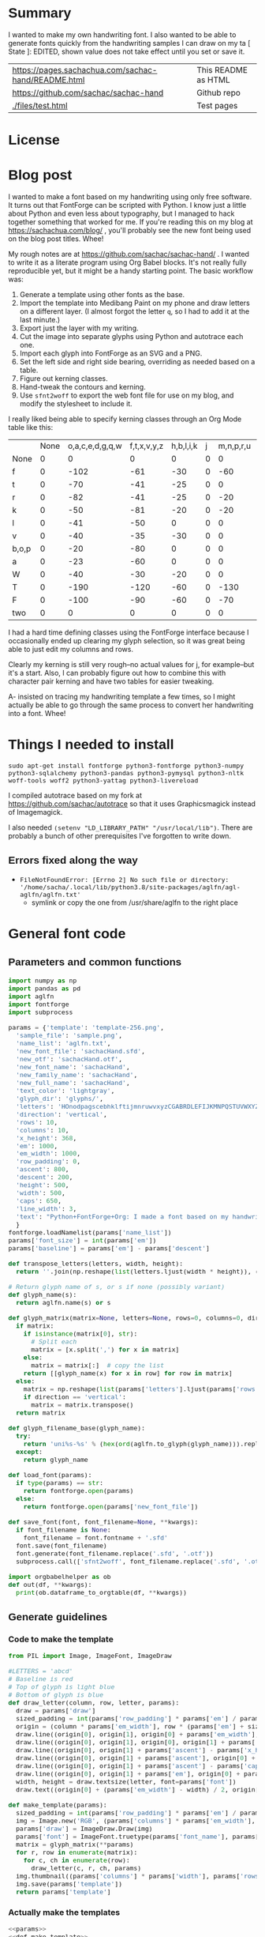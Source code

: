#+OPTIONS: toc:2
#+PROPERTY: header-args python  :noweb eval :dir "./files" :exports both :results output :colnames no

* Summary

I wanted to make my own handwriting font. I also wanted to be able to
generate fonts quickly from the handwriting samples I can draw on my
ta   [ State ]: EDITED, shown value does not take effect until you set or save it.


| [[https://pages.sachachua.com/sachac-hand/README.html]] | This README as HTML |
| https://github.com/sachac/sachac-hand               | Github repo         |
| [[./files/test.html]]                                   | Test pages          |

* License

* Blog post
  :PROPERTIES:
  :ID:       o2b:cbd413ee-7c20-47da-9cda-666a2909b0d0
  :POST_DATE: [2020-06-05 Fri 00:20]
  :POSTID:   29568
  :BLOG:     sacha
  :END:

I wanted to make a font based on my handwriting using only free
software. It turns out that FontForge can be scripted with Python. I
know just a little about Python and even less about typography, but I
managed to hack together something that worked for me. If you're
reading this on my blog at https://sachachua.com/blog/ , you'll
probably see the new font being used on the blog post titles. Whee!

My rough notes are at
https://github.com/sachac/sachac-hand/ . I wanted
to write it as a literate program using Org Babel blocks. It's not
really fully reproducible yet, but it might be a handy starting point.
The basic workflow was:

1. Generate a template using other fonts as the base.
2. Import the template into Medibang Paint on my phone and draw
   letters on a different layer. (I almost forgot the letter =q=, so I
   had to add it at the last minute.)
3. Export just the layer with my writing.
4. Cut the image into separate glyphs using Python and autotrace each one.
5. Import each glyph into FontForge as an SVG and a PNG.
6. Set the left side and right side bearing, overriding as needed based on a table.
7. Figure out kerning classes. 
8. Hand-tweak the contours and kerning.
9. Use =sfnt2woff= to export the web font file for use on my blog, and modify the stylesheet to include it.

I really liked being able to specify kerning classes through an Org
Mode table like this:

  |       | None | o,a,c,e,d,g,q,w | f,t,x,v,y,z | h,b,l,i,k | j | m,n,p,r,u |    s |    T | zero |
  | None  |    0 |               0 |           0 |         0 | 0 |         0 |    0 |    0 |    0 |
  | f     |    0 |            -102 |         -61 |       -30 | 0 |       -60 |    0 | -120 |  -70 |
  | t     |    0 |             -70 |         -41 |       -25 | 0 |         0 |    0 | -120 |  -10 |
  | r     |    0 |             -82 |         -41 |       -25 | 0 |       -20 |    0 | -120 |   29 |
  | k     |    0 |             -50 |         -81 |       -20 | 0 |       -20 |  -48 | -120 |  -79 |
  | l     |    0 |             -41 |         -50 |         0 | 0 |         0 |    0 | -120 |  -52 |
  | v     |    0 |             -40 |         -35 |       -30 | 0 |         0 |    0 | -120 |   30 |
  | b,o,p |    0 |             -20 |         -80 |         0 | 0 |         0 |    0 | -120 |   43 |
  | a     |    0 |             -23 |         -60 |         0 | 0 |         0 |    0 | -120 |    7 |
  | W     |    0 |             -40 |         -30 |       -20 | 0 |         0 |    0 | -120 |   17 |
  | T     |    0 |            -190 |        -120 |       -60 | 0 |      -130 |    0 |    0 | -188 |
  | F     |    0 |            -100 |         -90 |       -60 | 0 |       -70 | -100 |  -40 | -166 |
  | two   |    0 |               0 |           0 |         0 | 0 |         0 |    0 |    0 |  -53 |

I had a hard time defining classes using the FontForge interface
because I occasionally ended up clearing my glyph selection, so it was
great being able to just edit my columns and rows. 

Clearly my kerning is still very rough--no actual values for j, for
example--but it's a start. Also, I can probably figure out how to
combine this with character pair kerning and have two tables for
easier tweaking.

A- insisted on tracing my handwriting template a few times, so I might
actually be able to go through the same process to convert her
handwriting into a font. Whee!

* Things I needed to install 

=sudo apt-get install fontforge python3-fontforge python3-numpy python3-sqlalchemy python3-pandas python3-pymysql python3-nltk woff-tools woff2 python3-yattag python3-livereload=

I compiled autotrace based on my fork at https://github.com/sachac/autotrace so that it uses Graphicsmagick instead of Imagemagick.

I also needed =(setenv "LD_LIBRARY_PATH" "/usr/local/lib")=. There are probably a bunch of other prerequisites I've forgotten to write down.

** Errors fixed along the way

- =FileNotFoundError: [Errno 2] No such file or directory: '/home/sacha/.local/lib/python3.8/site-packages/aglfn/agl-aglfn/aglfn.txt'=
  - symlink or copy the one from /usr/share/aglfn to the right place

* General font code
** Parameters and common functions

 #+NAME: params
 #+begin_src python :results none :eval no :tangle "files/params.py"
 import numpy as np
 import pandas as pd
 import aglfn
 import fontforge
 import subprocess

 params = {'template': 'template-256.png',
   'sample_file': 'sample.png',
   'name_list': 'aglfn.txt',
   'new_font_file': 'sachacHand.sfd',
   'new_otf': 'sachacHand.otf',
   'new_font_name': 'sachacHand',
   'new_family_name': 'sachacHand',
   'new_full_name': 'sachacHand',
   'text_color': 'lightgray',
   'glyph_dir': 'glyphs/',
   'letters': 'HOnodpagscebhklftijmnruwvxyzCGABRDLEFIJKMNPQSTUVWXYZ0123456789?:;-–—=!\'’"“”@/\\~_#$%&()*+,.<>[]^`{|}q',
   'direction': 'vertical',
   'rows': 10, 
   'columns': 10, 
   'x_height': 368,
   'em': 1000, 
   'em_width': 1000, 
   'row_padding': 0,
   'ascent': 800, 
   'descent': 200, 
   'height': 500, 
   'width': 500, 
   'caps': 650,
   'line_width': 3,
   'text': "Python+FontForge+Org: I made a font based on my handwriting!"
   }
 fontforge.loadNamelist(params['name_list'])
 params['font_size'] = int(params['em'])
 params['baseline'] = params['em'] - params['descent']

 def transpose_letters(letters, width, height):
   return ''.join(np.reshape(list(letters.ljust(width * height)), (height, width)).transpose().reshape(-1))

 # Return glyph name of s, or s if none (possibly variant)
 def glyph_name(s):
   return aglfn.name(s) or s

 def glyph_matrix(matrix=None, letters=None, rows=0, columns=0, direction='horizontal', **kwargs):
   if matrix:
     if isinstance(matrix[0], str):
       # Split each
       matrix = [x.split(',') for x in matrix]
     else:
       matrix = matrix[:]  # copy the list
     return [[glyph_name(x) for x in row] for row in matrix]
   else:
     matrix = np.reshape(list(params['letters'].ljust(params['rows'] * params['columns']))[0:params['rows'] * params['columns']], (params['rows'], params['columns']))
     if direction == 'vertical':
       matrix = matrix.transpose()
   return matrix

 def glyph_filename_base(glyph_name):
   try:
     return 'uni%s-%s' % (hex(ord(aglfn.to_glyph(glyph_name))).replace('0x', '').zfill(4), glyph_name)
   except:
     return glyph_name

 def load_font(params):
   if type(params) == str:
     return fontforge.open(params)
   else:
     return fontforge.open(params['new_font_file'])

 def save_font(font, font_filename=None, **kwargs):
   if font_filename is None:
     font_filename = font.fontname + '.sfd'
   font.save(font_filename)
   font.generate(font_filename.replace('.sfd', '.otf'))
   subprocess.call(['sfnt2woff', font_filename.replace('.sfd', '.otf')])

 import orgbabelhelper as ob
 def out(df, **kwargs):
   print(ob.dataframe_to_orgtable(df, **kwargs))

 #+end_src

** Generate guidelines
*** Code to make the template

 #+NAME: def_make_template
 #+begin_src python :results none :eval no
 from PIL import Image, ImageFont, ImageDraw

 #LETTERS = 'abcd'
 # Baseline is red
 # Top of glyph is light blue
 # Bottom of glyph is blue
 def draw_letter(column, row, letter, params):
   draw = params['draw']
   sized_padding = int(params['row_padding'] * params['em'] / params['height'])
   origin = (column * params['em_width'], row * (params['em'] + sized_padding))
   draw.line((origin[0], origin[1], origin[0] + params['em_width'], origin[1]), fill='lightblue', width=params['line_width'])
   draw.line((origin[0], origin[1], origin[0], origin[1] + params['em']), fill='lightgray', width=params['line_width'])
   draw.line((origin[0], origin[1] + params['ascent'] - params['x_height'], origin[0] + params['em_width'], origin[1] + params['ascent'] - params['x_height']), fill='lightgray', width=params['line_width'])
   draw.line((origin[0], origin[1] + params['ascent'], origin[0] + params['em_width'], origin[1] + params['ascent']), fill='red', width=params['line_width'])
   draw.line((origin[0], origin[1] + params['ascent'] - params['caps'], origin[0] + params['em_width'], origin[1] + params['ascent'] - params['caps']), fill='lightgreen', width=params['line_width'])
   draw.line((origin[0], origin[1] + params['em'], origin[0] + params['em_width'], origin[1] + params['em']), fill='blue', width=params['line_width'])
   width, height = draw.textsize(letter, font=params['font'])
   draw.text((origin[0] + (params['em_width'] - width) / 2, origin[1]), letter, font=params['font'], fill=params['text_color'])

 def make_template(params):
   sized_padding = int(params['row_padding'] * params['em'] / params['height'])
   img = Image.new('RGB', (params['columns'] * params['em_width'], params['rows'] * (params['em'] + sized_padding)), 'white')
   params['draw'] = ImageDraw.Draw(img)
   params['font'] = ImageFont.truetype(params['font_name'], params['font_size'])
   matrix = glyph_matrix(**params)
   for r, row in enumerate(matrix):
     for c, ch in enumerate(row):
       draw_letter(c, r, ch, params)
   img.thumbnail((params['columns'] * params['width'], params['rows'] * (params['height'] + params['row_padding'])))
   img.save(params['template'])
   return params['template']
 #+end_src

*** Actually make the templates

 #+begin_src python :results file :eval no
   <<params>>
   <<def_make_template>>
   #make_template({**params, 'font_name': '/home/sacha/.fonts/Romochka.otf', 'template': 'template-romochka.png', 'row_padding': 15}) 
   #make_template({**params, 'font_name': '/home/sacha/.fonts/Breip.ttf', 'template': 'template-breip.png', 'row_padding': 15}) 
   make_template({**params, 'font_name': '/home/sacha/.fonts/KGPrimaryDots.ttf', 
     'letters': 'abcdefghijklmnopqrstuvwxyzABCDEFGHIJKLMNOPQRSTUVWXYZ01234567890?:;-–—=!\'’"“”@/\\~_#$%&()*+,.<>[]^`{|}', 'direction': 'horizontal', 'text_color': 'black',
     'template': 'template-kg.png', 'ascent': 800, 'descent': 200, 'caps': 600, 'x_height': 340, 'row_padding': 50}) 
   make_template({**params, 'font_name': 'sachacHand.otf', 'template': 'template-sachacHand.png', 'row_padding': 50})
   return make_template({**params, 'font_name': 'sachacHand.otf', 
   'template': 'template-sample.png', 'direction': 'horizontal', 'rows': 4, 'columns': 4, 'height': 100, 'width': 100, 'row_padding': 100 }) 
 #+end_src

 #+RESULTS:
 [[file:files/template-sample.png]]

** Cut into glyphs

 #+NAME: def_cut_glyphs
 #+begin_src python :eval no
   import os
   import libxml2
   from PIL import Image, ImageOps
   import subprocess
   def cut_glyphs(sample_file="", letters="", direction="", columns=0, rows=0, height=0, width=0, row_padding=0, glyph_dir='glyphs', matrix=None, **kwargs):
     im = Image.open(sample_file).convert('1')
     if not os.path.exists(glyph_dir):
       os.makedirs(glyph_dir)
     matrix = glyph_matrix(matrix=matrix, letters=letters, direction=direction, columns=columns, rows=rows)
     for r, row in enumerate(matrix):
       top = r * (height + row_padding)
       bottom = top + height
       for c, ch in enumerate(row):
         left = c * width
         right = left + width
         small = im.crop((left, top, right, bottom))
         filename = os.path.join(glyph_dir, glyph_filename_base(ch) + '.pbm')
         small.save(filename)
         svg = filename.replace('.pbm', '.svg')
         png = filename.replace('.pbm', '.png')
         small.save(png)
         subprocess.call(['autotrace', '-output-file', svg, filename])
         doc = libxml2.parseFile(svg)
         root = doc.children
         child = root.children
         child.next.unlinkNode()
         doc.saveFile(svg)
 #+end_src

** Import SVG outlines into font

 #+NAME: def_import_glyphs
 #+BEGIN_SRC python :results output :eval no
   import fontforge
   import os
   import aglfn

   def set_up_font_info(font, new_family_name="", new_font_name="", new_full_name="", em=1000, descent=200, ascent=800, **kwargs):
     font.encoding = 'UnicodeFull'
     font.fontname = new_font_name
     font.familyname = new_family_name
     font.fullname = new_full_name
     font.em = em
     font.descent = descent
     font.ascent = ascent
     return font

   def import_glyphs(font, letters=None, columns=None, rows=None, direction=None, matrix=None, height=0, **kwargs):
     old_em = font.em
     font.em = height
     matrix = glyph_matrix(matrix=matrix, letters=letters, columns=columns, rows=rows, direction=direction)
     for row in matrix:
       for name in row:
         if name is None or name == 'space': continue
         try:
           try:
             glyph = font.createMappedChar(name)
           except:
             glyph = font.createChar(-1, name)
           base = glyph_filename_base(name)
           svg_filename = os.path.join(params['glyph_dir'], base + '.svg')
           png_filename = os.path.join(params['glyph_dir'], base + '.png')
           glyph.importOutlines(png_filename)
           glyph.importOutlines(svg_filename)
         except:
           print("Error with ", name)
           pass
     font.em = old_em
     return font
 #+END_SRC

** Adjust bearings

 #+NAME: def_set_bearings
 #+begin_src python :eval no
 def set_bearings(font, bearings, **kwargs):
   (default_left, default_right) = next(o for o in bearings[1:] if o[0] == 'Default')[1:]
   for g in font:
     font[g].left_side_bearing = default_left
     font[g].right_side_bearing = default_right
   space = font.createMappedChar('space')
   space.width = int(font.em / 5)
   for row in bearings[1:]:
     if row[0] == 'Default': continue
     try:
       g = font.createMappedChar(row[0])
     except:
       g = font.createChar(-1, row[0])
     if row[1] != "":
       g.left_side_bearing = row[1]
     if row[2] != "":
       g.right_side_bearing = row[2]
   return font
 #+end_src

** Kern the font

*** Kern by classes

 NOTE: This removes the old kerning table.

 #+NAME: def_kern_classes
 #+begin_src python :eval no
 def kern_classes(font, kerning_matrix):
   try:
     font.removeLookup('kern')
     print("Old table removed.")
   except:
     print("Starting from scratch")    
   font.addLookup("kern", "gpos_pair", 0, [["kern",[["latn",["dflt"]]]]])
   offsets = np.asarray(kerning_matrix)
   classes_right = [None if (x == "" or x == "None") else x.split(",") for x in offsets[0,1:]]
   classes_left = [None if (x == "" or x == "None") else x.split(',') for x in offsets[1:,0]]
   offset_list = [0 if x == "" else int(x) for x in offsets[1:,1:].reshape(-1)]
   print(classes_left)
   print(classes_right)
   print(offset_list)
   font.addKerningClass("kern", "kern-1", classes_left, classes_right, offset_list)
   return font
 #+end_src

*** Kern by character

 While trying to figure out kerning, I came across this issue that
 described how you sometimes need a [[https://www.dafont.com/forum/read/405813/the-kerning-is-set-in-a-way-that-doesn-t-work-at-dafont-we-use-the-gd-library-of-php][character-pair kern table instead
 of just class-based kerning]]. Since I had figured out character-based
 kerning before I figured out class-based kerning, it was easy to
 restore my Python code that takes the same kerning matrix and
 generates character pairs. Here's what that code looks like.

 #+NAME: def_kern_by_char
 #+begin_src python :eval no
 def kern_by_char(font, kerning_matrix):
   # Add kerning by character as backup
   font.addLookupSubtable("kern", "kern-2")
   offsets = np.asarray(kerning_matrix)
   classes_right = [None if (x == "" or x == "None") else x.split(",") for x in offsets[0,1:]]
   classes_left = [None if (x == "" or x == "None") else x.split(',') for x in offsets[1:,0]]
   for r, row in enumerate(classes_left):
     if row is None: continue
     for first_letter in row:
       g = font.createMappedChar(first_letter)
       for c, column in enumerate(classes_right):
         if column is None: continue
         for second_letter in column:
           if kerning_matrix[r + 1][c + 1]:
             g.addPosSub("kern-2", second_letter, 0, 0, kerning_matrix[r + 1][c + 1], 0, 0, 0, 0, 0)
   return font
 #+end_src

** Hand-tweak the glyphs

 #+NAME: def_copy_glyphs
 #+begin_src python :eval no
 def copy_glyphs(font, edited):
   edited.selection.all()
   edited.copy()
   font.selection.all()
   font.paste()
   return font
 #+end_src


* Generate fonts

I wanted to be able to easily compare different versions of my font:
my original glyphs versus my tweaked glyphs, simple spacing versus
kerned. This was a hassle with FontForge, since I had to open
different font files in different Metrics windows. If I execute a
little bit of source code in my Org Mode, though, I can use my test
web page to view all the different versions. By arranging my Emacs
windows a certain way and adding =:eval no= to the Org Babel blocks
I'm not currently using, I can easily change the relevant table
entries and evaluate the whole buffer to regenerate the font versions,
including exports to OTF and WOFF. 

This code helps me update my hand-edited fonts.
#+NAME: def_kern_existing_font
#+begin_src python :eval no
def kern_existing_font(filename=None, font=None, bearings=None, kerning_matrix=None, **kwargs):
  if font is None:
    font = load_font(filename)
  font = set_bearings(font, bearings)
  font = kern_classes(font, kerning_matrix)
  font = kern_by_char(font, kerning_matrix)
  save_font(font)
  with open("test-%s.html" % font.fontname, 'w') as f:
    f.write(test_font_html(font.fontname + '.woff'))
  return font
#+end_src

#+NAME: def_all
#+begin_src python :eval no
   <<params>>
   <<def_cut_glyphs>>
   <<def_import_glyphs>>
   <<def_set_bearings>>
   <<def_kern_classes>>
   <<def_kern_by_char>>
   <<def_kern_existing_font>>
   <<def_test_font_html>>
#+end_src

** Generate sachacHand Light
   
#+NAME: light_bearings
|         | Left | Right |
|---------+------+-------|
| Default |   60 |    60 |
| A       |   60 |   -50 |
| B       |   60 |     0 |
| C       |   60 |   -30 |
| c       |      |    40 |
| b       |      |    40 |
| D       |      |    10 |
| d       |   30 |    30 |
| e       |   30 |    40 |
| E       |   70 |    10 |
| F       |   70 |     0 |
| f       |    0 |   -20 |
| G       |   60 |    30 |
| g       |   20 |    60 |
| H       |   80 |    80 |
| h       |   40 |    40 |
| I       |   80 |    50 |
| i       |      |    30 |
| J       |   40 |    30 |
| j       |  -70 |    40 |
| k       |   40 |    20 |
| K       |   80 |     0 |
| H       |      |    10 |
| L       |   80 |    10 |
| l       |      |     0 |
| M       |   60 |    30 |
| m       |   40 |       |
| N       |   70 |    10 |
| O       |   70 |    10 |
| o       |   40 |    40 |
| P       |   70 |     0 |
| p       |      |    40 |
| Q       |   70 |    10 |
| q       |   20 |    30 |
| R       |   70 |   -10 |
| r       |      |    40 |
| S       |   60 |    60 |
| s       |   20 |    40 |
| T       |      |   -10 |
| t       |  -10 |    20 |
| U       |   70 |    20 |
| u       |   40 |    40 |
| V       |      |   -10 |
| v       |   20 |    20 |
| W       |   70 |    20 |
| w       |   40 |    40 |
| X       |      |   -10 |
| x       |   10 |    20 |
| y       |   20 |    30 |
| Y       |   40 |     0 |
| Z       |      |   -10 |
| z       |   10 |    20 |

Rows are first characters, columns are second characters.
 
#+NAME: light_kerning_matrix
 |               | None | o,a,c,e,d,g,q,w |  f,t | x,v,z | h,b,l,i |   j | m,n,p,r,u |  k |    y |   s |    T |  F | zero |
 | None          |    0 |               0 |    0 |     0 |       0 |   0 |         0 |    |      |   0 |    0 |    |    0 |
 | f             |    0 |             -30 |  -61 |   -20 |         |   0 |           |    |      |   0 | -150 |    |  -70 |
 | t             |    0 |             -50 |  -41 |   -20 |         |   0 |         0 |    |      |   0 | -150 |    |  -10 |
 | i             |      |                 |  -40 |       |         |     |           |    |      |     | -150 |    |      |
 | r             |    0 |             -32 |  -40 |       |         |   0 |           |    |      |   0 | -170 |    |   29 |
 | k             |    0 |             -10 |  -50 |       |         |   0 |           |    |      | -48 | -150 |    |  -79 |
 | l             |    0 |             -10 |  -20 |       |       0 |   0 |         0 |    |      |   0 | -110 |    |  -20 |
 | v             |    0 |             -40 |  -35 |   -15 |         |   0 |         0 |    |      |   0 | -170 |    |   30 |
 | b,o,p         |    0 |                 |  -40 |       |       0 |   0 |         0 |    |      |   0 | -170 |    |   43 |
 | n,m           |      |                 |  -30 |       |         |     |           |    |      |     | -170 |    |      |
 | a             |    0 |             -23 |  -30 |       |       0 |   0 |         0 |    |      |   0 | -170 |    |    7 |
 | W             |    0 |             -40 |  -30 |   -10 |         |   0 |         0 |    |      |   0 |      |    |      |
 | T             |    0 |            -150 | -120 |  -120 |     -30 | -40 |      -130 |    | -100 | -80 |    0 |    |      |
 | F             |    0 |             -90 |  -90 |   -70 |     -30 |   0 |       -70 |    |  -50 | -80 |  -40 |    |      |
 | P             |    0 |            -100 |  -70 |   -50 |         |   0 |       -70 |    |  -30 | -80 |  -20 |    |      |
 | g             |      |                 |      |       |         |  40 |           |    |      |     | -120 |    |      |
 | q,d,h,y,j     |      |                 |      |       |      30 |  30 |        30 | 30 |   30 |     | -100 |    |      |
 | c,e,s,u,w,x,z |      |                 |      |       |         |     |           |    |      |     | -120 |    |      |
 | V             |      |             -70 |   30 |    30 |         | -80 |       -20 |    |  -40 | -40 |  -10 |    |      |
 | A             |      |              30 |   60 |    30 |      30 |     |        20 | 40 |   20 | -80 | -120 | 20 |   20 |
 | Y             |      |              20 |   60 |    30 |      30 |     |        20 | 20 |   40 |  20 |  -10 |    |      |
 | M,N,H,I       |      |              20 |   10 |    40 |      30 |     |        10 | 20 |   20 |     |      |    |      |
 | O,Q,D,U       |      |                 |   50 |    40 |      30 | -20 |        30 | 20 |   30 |     |  -70 |    |      |
 | J             |      |                 |   40 |    20 |      20 | -20 |        10 | 10 |   30 |     |  -30 |    |      |
 | C             |      |              10 |   40 |    10 |      30 |     |        30 | 30 |   20 |     |  -30 |    |      |
 | E             |      |             -10 |   50 |       |      10 | -20 |        10 |    |   20 |     |      |    |      |
 | L             |      |             -10 |  -10 |       |         | -30 |           |    |   20 |     |  -90 |    |      |
 | P             |      |             -50 |   30 |    20 |      20 |     |           | 20 |   20 |     |  -30 |    |      |
 | K,R           |      |              20 |   20 |    20 |      10 |     |        20 | 20 |   20 |     |  -60 |    |      |
 | G             |      |              20 |   40 |    30 |      30 |     |        20 | 20 |   20 |     | -100 | 10 |      |
 | B,S,X,Z       |      |              20 |   40 |    30 |      30 |     |        20 | 20 |   20 |  20 |  -20 | 10 |      |

#+begin_src python :var bearings=light_bearings :var kerning_matrix=light_kerning_matrix :eval yes 
<<def_all>>
font = fontforge.open('sachacHandLightEdited.sfd')
font.fontname = 'sachacHand-Light'
font.familyname = 'sachacHand'
font.fullname = 'sachacHand Light'
font.os2_weight = 200
font.os2_family_class = 10 * 256 + 8
font.os2_vendor = 'SC83'
with open('../LICENSE', 'r') as file:
    font.copyright = file.read()
kern_existing_font(font=font, bearings=bearings, kerning_matrix=kerning_matrix)
#+end_src

#+RESULTS:
: Old table removed.
: [None, ['f'], ['t'], ['i'], ['r'], ['k'], ['l'], ['v'], ['b', 'o', 'p'], ['n', 'm'], ['a'], ['W'], ['T'], ['F'], ['P'], ['g'], ['q', 'd', 'h', 'y', 'j'], ['c', 'e', 's', 'u', 'w', 'x', 'z'], ['V'], ['A'], ['Y'], ['M', 'N', 'H', 'I'], ['O', 'Q', 'D', 'U'], ['J'], ['C'], ['E'], ['L'], ['P'], ['K', 'R'], ['G'], ['B', 'S', 'X', 'Z']]
: [None, ['o', 'a', 'c', 'e', 'd', 'g', 'q', 'w'], ['f', 't'], ['x', 'v', 'z'], ['h', 'b', 'l', 'i'], ['j'], ['m', 'n', 'p', 'r', 'u'], ['k'], ['y'], ['s'], ['T'], ['F'], ['zero']]
: [0, 0, 0, 0, 0, 0, 0, 0, 0, 0, 0, 0, 0, 0, -30, -61, -20, 0, 0, 0, 0, 0, 0, -150, 0, -70, 0, -50, -41, -20, 0, 0, 0, 0, 0, 0, -150, 0, -10, 0, 0, -40, 0, 0, 0, 0, 0, 0, 0, -150, 0, 0, 0, -32, -40, 0, 0, 0, 0, 0, 0, 0, -170, 0, 29, 0, -10, -50, 0, 0, 0, 0, 0, 0, -48, -150, 0, -79, 0, -10, -20, 0, 0, 0, 0, 0, 0, 0, -110, 0, -20, 0, -40, -35, -15, 0, 0, 0, 0, 0, 0, -170, 0, 30, 0, 0, -40, 0, 0, 0, 0, 0, 0, 0, -170, 0, 43, 0, 0, -30, 0, 0, 0, 0, 0, 0, 0, -170, 0, 0, 0, -23, -30, 0, 0, 0, 0, 0, 0, 0, -170, 0, 7, 0, -40, -30, -10, 0, 0, 0, 0, 0, 0, 0, 0, 0, 0, -150, -120, -120, -30, -40, -130, 0, -100, -80, 0, 0, 0, 0, -90, -90, -70, -30, 0, -70, 0, -50, -80, -40, 0, 0, 0, -100, -70, -50, 0, 0, -70, 0, -30, -80, -20, 0, 0, 0, 0, 0, 0, 0, 40, 0, 0, 0, 0, -120, 0, 0, 0, 0, 0, 0, 30, 30, 30, 30, 30, 0, -100, 0, 0, 0, 0, 0, 0, 0, 0, 0, 0, 0, 0, -120, 0, 0, 0, -70, 30, 30, 0, -80, -20, 0, -40, -40, -10, 0, 0, 0, 30, 60, 30, 30, 0, 20, 40, 20, -80, -120, 20, 20, 0, 20, 60, 30, 30, 0, 20, 20, 40, 20, -10, 0, 0, 0, 20, 10, 40, 30, 0, 10, 20, 20, 0, 0, 0, 0, 0, 0, 50, 40, 30, -20, 30, 20, 30, 0, -70, 0, 0, 0, 0, 40, 20, 20, -20, 10, 10, 30, 0, -30, 0, 0, 0, 10, 40, 10, 30, 0, 30, 30, 20, 0, -30, 0, 0, 0, -10, 50, 0, 10, -20, 10, 0, 20, 0, 0, 0, 0, 0, -10, -10, 0, 0, -30, 0, 0, 20, 0, -90, 0, 0, 0, -50, 30, 20, 20, 0, 0, 20, 20, 0, -30, 0, 0, 0, 20, 20, 20, 10, 0, 20, 20, 20, 0, -60, 0, 0, 0, 20, 40, 30, 30, 0, 20, 20, 20, 0, -100, 10, 0, 0, 20, 40, 30, 30, 0, 20, 20, 20, 20, -20, 10, 0]


** Generate sachacHand Regular

#+NAME: regular_bearings
|         | Left | Right |
|---------+------+-------|
| Default |   30 |    30 |
| A       |   40 |  -90  |
| B       |    20 |     0 |
| C       |   40 |   -30 |
| b       |      |    40 |
| D       |    60 |    10 |
| d       |      |   -10 |
| e       |      |    20 |
| E       |   60 |    20 |
| F       |   70 |     20 |
| f       |  -50 |   -10 |
| G       |   40 |    30 |
| g       |   20 |    40 |
| H       |   50 |    70 |
| I       |   70 |    50 |
| i       |      |    30 |
| J       |  -10 |    30 |
| j       |  -40 |    50 |
| k       |   40 |    20 |
| K       |   50 |     0 |
| H       |      |    10 |
| L       |   60 |    10 |
| l       |   40 |     40 |
| M       |   70 |    50 |
| m       |   40 |       |
| N       |   70 |    30 |
| O       |   40 |    10 |
| P       |   60 |     0 |
| p       |      |    20 |
| Q       |   40 |    10 |
| q       |   20 |    30 |
| R       |   50 |   -10 |
| S       |  20  |   30  |
| s       |   20 |    40 |
| T       |      |   -10 |
| t       |  -40 |     0 |
| U       |   60 |    20 |
| u       |   20 |       |
| V       |      |   -10 |
| v       |   20 |    20 |
| W       |   50 |    20 |
| X       |      |   -10 |
| x       |   10 |    20 |
| y       |   20 |    30 |
| Y       |   40 |     20 |
| Z       |      |   -10 |
| z       |   10 |    20 |

#+NAME: regular_kerning_matrix
|               | None | o,a,c,e,d,g,q,w | f,t | x,v,z | h,b,l,i |    j | m,n,p,r,u |   k |   y |   s |    T |    J |  F |   V | A,B,C,D,E,G,H,I,K,L,M,N,O,P,Q,R,S,W   | U |   X |   Y |   Z | zero |
|---------------+------+-----------------+-----+-------+---------+------+-----------+-----+-----+-----+------+------+----+-----+---------------------------------------+---+-----+-----+-----+------|
| None          |      |                 |     |       |         |      |           |  20 |     |     |      |  110 |    |     |                                       |   |     |     |     |      |
| f             |      |             -60 |   0 |       |      20 |  -90 |       -10 |  20 |     | -40 | -190 |  -80 | 20 |     |                                       |   |     |     |     |      |
| t             |      |             -20 |  10 |       |         |  -70 |        20 |  20 |     |     | -100 |   10 |    |     |                                       |   |     |     |     |      |
| i             |      |             -30 |  10 |       |         |  -90 |           |     |     |     | -160 |  -20 |    |     |                                       | -20 |     |     |     |      |
| r             |      |             -70 |     |       |     -10 |  -90 |           |     |     | -40 | -190 | -100 |    | -10 |                                       | -50 | -50 | -10 | -50 |      |
| k             |      |             -20 | -10 |       |     -10 |  -90 |       -10 |     |     |     | -100 |   10 |    |     |                                       | -30 |     | -30 |     |  -10 |
| l             |      |                 |  10 |       |         |      |           |  20 |     |     | -100 |   10 |    | -20 |                                       | -30 |     | -30 |     |      |
| v             |      |             -30 |  10 |       |         |  -50 |           |     |     |     | -100 |   10 |    |     |                                       | -30 | -30 | -20 |     |      |
| b,o,p         |      |             -20 |  10 |       |         |  -90 |           |     |     |     | -100 |   10 |    | -10 |                                       | -30 | -30 | -30 | -10 |      |
| n,m           |      |                 |  10 |       |         |  -90 |           |     |     |     | -100 |   10 |    | -10 |                                       |  -20 |     | -30 | -10 |      |
| a             |      |                 |     |   -20 |         |  -90 |           |     |     | -10 | -140 |  -30 |    | -60 |                                       | -40 | -20 | -40 |     |      |
| W             |      |                 |  20 |       |         |      |           |     |     |     | -100 |   10 |    |     |                                       |  -20 |     |     |     |      |
| T             |      |            -100 | -70 |   -90 |     -30 | -120 |       -70 | -30 | -30 | -80 | -100 |  -50 |    |     |                                       |   |     |     |     |      |
| F             |      |             -50 |     |       |         |  -70 |           |     |     |     | -100 |  -50 |    |     |                                       |   |     |     |     |      |
| g             |      |                 |  10 |       |         |  -50 |           |     |     |     | -140 |   10 |    |     |                                       | -20 |     |     |     |      |
| d             |      |                 |  20 |    10 |      10 |  -50 |        10 |  10 |  10 |     | -100 |   10 |    |     |                                       |   |     |     |     |   10 |
| h,q,y,j       |      |                 |  20 |    10 |      10 |  -50 |        10 |  10 |  10 |     | -130 |   10 |    |     |                                       | -20 |     |     |     |   10 |
| c,e,s,u,w,x,z |      |             -20 |  10 |    10 |         |  -50 |           |     |     |     | -130 |   10 |    |     |                                       |-40 | -40 | -20 |     |      |
| V             |      |             -70 |  30 |    30 |         |  -80 |       -20 |     | -40 | -40 |  -30 |    0 |    |     |                                       |   |     |     |     |      |
| A             |      |              30 |  60 |    30 |      30 |      |        20 |  40 |  20 |  20 |  -10 |   60 | 20 |  20 |                                    20 |   |     |     |     |   20 |
| Y             |      |              20 |  60 |    30 |      30 |      |        20 |  20 |  40 |  20 |  -10 |   40 |    |  30 |                                       |   |     |     |     |      |
| M,N,H,I       |      |              20 |  50 |    40 |      30 |      |        10 |  20 |  20 |     |      |   40 |    |  30 |                                       |   |     |     |     |      |
| O,Q,D,U       |      |                 |  50 |    40 |      30 |  -20 |        30 |  20 |  30 |     |  -70 |   40 |    |  20 |                                       |   |     |     |     |      |
| J             |      |                 |  40 |    20 |      20 |  -20 |        10 |  10 |  30 |     |  -30 |   80 |    |  20 |                                       |   |     |     |     |      |
| C             |      |              10 |  40 |    10 |      30 |      |        30 |  30 |  20 |     |  -30 |   80 |    |  20 |                                       |   |     |     |     |      |
| E             |      |             -10 |  50 |       |      10 |  -20 |        10 |     |  20 |     |      |  110 |    |     |                                       |   |     |     |     |      |
| L             |      |             -10 | -10 |       |         |  -30 |           |     |  20 |     |  -90 |   20 |    |     |                                       |   |     |     |     |      |
| P             |      |             -50 |  30 |    20 |      20 |      |           |  20 |  20 |     |  -30 |   80 |    |     |                                       |   |     |     |     |      |
| K,R           |      |              20 |  20 |    20 |      10 |      |        20 |  20 |  20 |     |  -60 |   50 |    |     |                                       |   |     |     |     |      |
| G             |      |              20 |  40 |    30 |      30 |      |        20 |  20 |  20 |     | -100 |   10 | 10 |     |                                       |   |     |     |     |      |
| B,S,X,Z       |      |              20 |  40 |    30 |      30 |      |        20 |  20 |  20 |  20 |  -20 |   90 | 10 |     |                                       |   |     |     |     |      |


#+begin_src python :var bearings=regular_bearings :session out :var kerning_matrix=regular_kerning_matrix :results output
<<def_all>>
font = fontforge.open('sachacHandRegularEdited.sfd')
font.fontname = 'sachacHand-Regular'
font.familyname = 'sachacHand'
font.fullname = 'sachacHand Regular'
font.os2_weight = 400
font.os2_family_class = 10 * 256 + 8
font.os2_vendor = 'SC83'
with open('../LICENSE', 'r') as file:
    font.copyright = file.read()
kern_existing_font(filename="sachacHandRegularEdited.sfd",bearings=bearings, kerning_matrix=kerning_matrix)
#+end_src

 #+RESULTS:
 : Bad name when parsing aglfn for unicode 41
 : Old table removed.
 : [None, ['f'], ['t'], ['i'], ['r'], ['k'], ['l'], ['v'], ['b', 'o', 'p'], ['n', 'm'], ['a'], ['W'], ['T'], ['F'], ['g'], ['d'], ['h', 'q', 'y', 'j'], ['c', 'e', 's', 'u', 'w', 'x', 'z'], ['V'], ['A'], ['Y'], ['M', 'N', 'H', 'I'], ['O', 'Q', 'D', 'U'], ['J'], ['C'], ['E'], ['L'], ['P'], ['K', 'R'], ['G'], ['B', 'S', 'X', 'Z']]
 : [None, ['o', 'a', 'c', 'e', 'd', 'g', 'q', 'w'], ['f', 't'], ['x', 'v', 'z'], ['h', 'b', 'l', 'i'], ['j'], ['m', 'n', 'p', 'r', 'u'], ['k'], ['y'], ['s'], ['T'], ['J'], ['F'], ['V'], ['A', 'B', 'C', 'D', 'E', 'G', 'H', 'I', 'K', 'L', 'M', 'N', 'O', 'P', 'Q', 'R', 'S', 'W'], ['U'], ['X'], ['Y'], ['Z'], ['zero']]
 : [0, 0, 0, 0, 0, 0, 0, 20, 0, 0, 0, 110, 0, 0, 0, 0, 0, 0, 0, 0, 0, -60, 0, 0, 20, -90, -10, 20, 0, -40, -190, -80, 20, 0, 0, 0, 0, 0, 0, 0, 0, -20, 10, 0, 0, -70, 20, 20, 0, 0, -100, 10, 0, 0, 0, 0, 0, 0, 0, 0, 0, -30, 10, 0, 0, -90, 0, 0, 0, 0, -160, -20, 0, 0, 0, -20, 0, 0, 0, 0, 0, -70, 0, 0, -10, -90, 0, 0, 0, -40, -190, -100, 0, -10, 0, -50, -50, -10, -50, 0, 0, -20, -10, 0, -10, -90, -10, 0, 0, 0, -100, 10, 0, 0, 0, -30, 0, -30, 0, -10, 0, 0, 10, 0, 0, 0, 0, 20, 0, 0, -100, 10, 0, -20, 0, -30, 0, -30, 0, 0, 0, -30, 10, 0, 0, -50, 0, 0, 0, 0, -100, 10, 0, 0, 0, -30, -30, -20, 0, 0, 0, -20, 10, 0, 0, -90, 0, 0, 0, 0, -100, 10, 0, -10, 0, -30, -30, -30, -10, 0, 0, 0, 10, 0, 0, -90, 0, 0, 0, 0, -100, 10, 0, -10, 0, -20, 0, -30, -10, 0, 0, 0, 0, -20, 0, -90, 0, 0, 0, -10, -140, -30, 0, -60, 0, -40, -20, -40, 0, 0, 0, 0, 20, 0, 0, 0, 0, 0, 0, 0, -100, 10, 0, 0, 0, -20, 0, 0, 0, 0, 0, -100, -70, -90, -30, -120, -70, -30, -30, -80, -100, -50, 0, 0, 0, 0, 0, 0, 0, 0, 0, -50, 0, 0, 0, -70, 0, 0, 0, 0, -100, -50, 0, 0, 0, 0, 0, 0, 0, 0, 0, 0, 10, 0, 0, -50, 0, 0, 0, 0, -140, 10, 0, 0, 0, -20, 0, 0, 0, 0, 0, 0, 20, 10, 10, -50, 10, 10, 10, 0, -100, 10, 0, 0, 0, 0, 0, 0, 0, 10, 0, 0, 20, 10, 10, -50, 10, 10, 10, 0, -130, 10, 0, 0, 0, -20, 0, 0, 0, 10, 0, -20, 10, 10, 0, -50, 0, 0, 0, 0, -130, 10, 0, 0, 0, -40, -40, -20, 0, 0, 0, -70, 30, 30, 0, -80, -20, 0, -40, -40, -30, 0, 0, 0, 0, 0, 0, 0, 0, 0, 0, 30, 60, 30, 30, 0, 20, 40, 20, 20, -10, 60, 20, 20, 20, 0, 0, 0, 0, 20, 0, 20, 60, 30, 30, 0, 20, 20, 40, 20, -10, 40, 0, 30, 0, 0, 0, 0, 0, 0, 0, 20, 50, 40, 30, 0, 10, 20, 20, 0, 0, 40, 0, 30, 0, 0, 0, 0, 0, 0, 0, 0, 50, 40, 30, -20, 30, 20, 30, 0, -70, 40, 0, 20, 0, 0, 0, 0, 0, 0, 0, 0, 40, 20, 20, -20, 10, 10, 30, 0, -30, 80, 0, 20, 0, 0, 0, 0, 0, 0, 0, 10, 40, 10, 30, 0, 30, 30, 20, 0, -30, 80, 0, 20, 0, 0, 0, 0, 0, 0, 0, -10, 50, 0, 10, -20, 10, 0, 20, 0, 0, 110, 0, 0, 0, 0, 0, 0, 0, 0, 0, -10, -10, 0, 0, -30, 0, 0, 20, 0, -90, 20, 0, 0, 0, 0, 0, 0, 0, 0, 0, -50, 30, 20, 20, 0, 0, 20, 20, 0, -30, 80, 0, 0, 0, 0, 0, 0, 0, 0, 0, 20, 20, 20, 10, 0, 20, 20, 20, 0, -60, 50, 0, 0, 0, 0, 0, 0, 0, 0, 0, 20, 40, 30, 30, 0, 20, 20, 20, 0, -100, 10, 10, 0, 0, 0, 0, 0, 0, 0, 0, 20, 40, 30, 30, 0, 20, 20, 20, 20, -20, 90, 10, 0, 0, 0, 0, 0, 0, 0]

 
** Generate sachacHand Bold

For cutting the glyphs:

#+begin_src python :eval no
    <<params>>
    params = {**params, 
              'row_padding': 50,
              'sample_file': 'sample-sachacHand-regular.png',
              'new_font_file': 'sachacHandRegular.sfd',
              'new_otf': 'sachacHandRegular.otf',
              'letters': None,
              'matrix':
                ['H,e,q,A,M,Y,8,\',#,<',
                 'O,b,r,B,N,Z,9,quoteright,$,>',
                 'n,h,u,R,P,0,?,",[',
                 'o,k,w,D,Q,1,:,quotedblleft,&,]',
                 'd,l,v,L,S,2,;,quotedblright,(,^',
                 'p,f,x,E,T,3,-,@,),`',
                 'a,t,y,F,U,4,endash,/,*,{',
                 'g,i,z,I,V,5,emdash,\\,+,|',
                 's,j,C,J,W,6,=,~,comma,}',
                 'c,m,G,K,X,7,!,_,.,I.alt1']}
    <<def_all>>
    #cut_glyphs(**params)
#+end_src

Kerning:

#+NAME: bold_bearings
|         | Left | Right |
|---------+------+-------|
| Default |   30 |    30 |
| A       |   30 |   -50 |
| B       |   60 |     0 |
| C       |   20 |   -30 |
| b       |      |    40 |
| D       |   40 |    10 |
| d       |      |   -50 |
| e       |      |    20 |
| E       |   50 |    20 |
| F       |   50 |     0 |
| f       |  -50 |   -80 |
| G       |   40 |    30 |
| g       |   20 |    40 |
| H       |   50 |    50 |
| I       |   60 | 50    |
| i       |      |    30 |
| J       |  -10 |    30 |
| j       |  -20 |    30 |
| k       |   40 |    20 |
| K       |   70 |     0 |
| H       |      |    10 |
| L       |   60 |    10 |
| l       |      |     0 |
| M       |   60 |       |
| m       |   40 |       |
| N       |   60 |    10 |
| O       |   40 |    10 |
| P       |   60 |     0 |
| p       |      |    20 |
| Q       |   40 |    10 |
| q       |   20 |    30 |
| R       |   50 |   -10 |
| S       |   30 |    30 |
| s       |   20 |    40 |
| T       |      |   -10 |
| t       |  -40 |     0 |
| U       |   60 |    20 |
| u       |   20 |       |
| V       |      |   -10 |
| v       |   20 |    20 |
| W       |   50 |    20 |
| X       |      |   -10 |
| x       |   10 |    20 |
| y       |   20 |    30 |
| Y       |   40 |     0 |
| Z       |      |   -10 |
| z       |   10 |    20 |

#+NAME: bold_kerning_matrix
|               | None | o,a,c,e,d,g,q,w | f,t | x,v,z | h,b,l,i |    j | m,n,p,r,u |   k |   y |   s |    T |  F |    V | zero |
| None          |      |                 |     |       |         |      |           |  20 |     |     |      |    |      |      |
| n,m           |      |                 |  20 |       |         |  -90 |           |     |     |     | -100 |    | -100 |      |
| f             |      |             -10 |   0 |       |      20 |  -90 |        10 |  20 |     | -40 | -190 | 20 |      |      |
| t             |      |             -20 |  10 |       |         |  -70 |        20 |  20 |     |     | -100 |    |      |      |
| i             |      |             -30 |  10 |       |         |  -90 |           |     |     |     | -160 |    |      |      |
| r             |      |             -70 |     |       |     -10 |  -90 |           |     |     | -40 | -190 |    |      |      |
| k             |      |             -20 | -10 |       |     -10 |  -90 |       -10 |     |     |     | -100 |    |      |  -10 |
| l             |      |                 |  10 |       |         |      |           |  20 |     |     | -100 |    |      |      |
| v             |      |             -30 |  10 |       |         |  -50 |           |     |     |     | -100 |    |      |      |
| b,o,p         |      |             -20 |  10 |       |         |  -90 |           |     |     |     | -100 |    |      |      |
| a             |      |                 |     |       |         |  -90 |           |     |     | -10 | -100 |    |      |      |
| W             |      |                 |  20 |       |         |      |           |     |     |     | -100 |    |      |      |
| T             |      |            -120 | -70 |   -90 |     -30 | -120 |       -70 | -30 | -30 | -80 | -100 |    |      |      |
| F             |      |             -90 |     |       |         |  -70 |           |     |     |     | -100 |    |      |      |
| g             |      |                 |  10 |       |         |  -50 |           |     |     |     | -100 |    |      |      |
| q,d,h,y,j     |      |                 |  20 |    10 |      10 |  -50 |        10 |  10 |  10 |     | -100 |    |      |   10 |
| c,e,s,u,w,x,z |      |             -20 |  10 |    10 |         |  -50 |           |     |     |     | -100 |    |      |      |
| V             |      |             -70 |  30 |    30 |         |  -80 |       -20 |     | -40 | -40 |  -10 |    |      |      |
| A             |      |              30 |  60 |    30 |      30 |      |        20 |  40 |  20 |  20 |  -10 | 20 |      |   20 |
| Y             |      |              20 |  60 |    30 |      30 |      |        20 |  20 |  40 |  20 |  -10 |    |      |      |
| M,N,H,I       |      |              20 |  50 |    40 |      30 |      |        10 |  20 |  20 |     |      |    |      |      |
| O,Q,D,U       |      |                 |  50 |    40 |      30 |  -20 |        30 |  20 |  30 |     |  -70 |    |      |      |
| J             |      |                 |  40 |    20 |      20 |  -20 |        10 |  10 |  30 |     |  -30 |    |      |      |
| C             |      |              10 |  40 |    10 |      30 |      |        30 |  30 |  20 |     |  -30 |    |      |      |
| E             |      |             -10 |  50 |       |      10 |  -20 |        10 |     |  20 |     |      |    |      |      |
| L             |      |             -10 | -10 |       |         |  -30 |           |     |  20 |     |  -90 |    |      |      |
| P             |      |             -50 |  30 |    20 |      20 |      |           |  20 |  20 |     |  -30 |    |      |      |
| K,R           |      |              20 |  20 |    20 |      10 |      |        20 |  20 |  20 |     |  -60 |    |      |      |
| G             |      |              20 |  40 |    30 |      30 |      |        20 |  20 |  20 |     | -100 | 10 |      |      |
| B,S,X,Z       |      |              20 |  40 |    30 |      30 |      |        20 |  20 |  20 |  20 |  -20 | 10 |      |      |

  #+begin_src python :var bearings=bold_bearings :var kerning_matrix=bold_kerning_matrix :results output 
    <<def_all>>
    #font = fontforge.font()
    #font = import_glyphs(font, **params)
    font = fontforge.open('sachacHandBoldEdited.sfd')
    font.fontname = 'sachacHand-Bold'
    font.familyname = 'sachacHand'
    font.fullname = 'sachacHand Bold'
    font.os2_weight = 600
    font.os2_family_class = 10 * 256 + 8
    font.os2_vendor = 'SC83'
    with open('../LICENSE', 'r') as file:
      font.copyright = file.read()
    kern_existing_font(font=font, bearings=bearings, kerning_matrix=kerning_matrix)
  #+end_src

  #+RESULTS:
  : Starting from scratch
  : [None, ['n', 'm'], ['f'], ['t'], ['i'], ['r'], ['k'], ['l'], ['v'], ['b', 'o', 'p'], ['a'], ['W'], ['T'], ['F'], ['g'], ['q', 'd', 'h', 'y', 'j'], ['c', 'e', 's', 'u', 'w', 'x', 'z'], ['V'], ['A'], ['Y'], ['M', 'N', 'H', 'I'], ['O', 'Q', 'D', 'U'], ['J'], ['C'], ['E'], ['L'], ['P'], ['K', 'R'], ['G'], ['B', 'S', 'X', 'Z']]
  : [None, ['o', 'a', 'c', 'e', 'd', 'g', 'q', 'w'], ['f', 't'], ['x', 'v', 'z'], ['h', 'b', 'l', 'i'], ['j'], ['m', 'n', 'p', 'r', 'u'], ['k'], ['y'], ['s'], ['T'], ['F'], ['V'], ['zero']]
  : [0, 0, 0, 0, 0, 0, 0, 20, 0, 0, 0, 0, 0, 0, 0, 0, 20, 0, 0, -90, 0, 0, 0, 0, -100, 0, -100, 0, 0, -10, 0, 0, 20, -90, 10, 20, 0, -40, -190, 20, 0, 0, 0, -20, 10, 0, 0, -70, 20, 20, 0, 0, -100, 0, 0, 0, 0, -30, 10, 0, 0, -90, 0, 0, 0, 0, -160, 0, 0, 0, 0, -70, 0, 0, -10, -90, 0, 0, 0, -40, -190, 0, 0, 0, 0, -20, -10, 0, -10, -90, -10, 0, 0, 0, -100, 0, 0, -10, 0, 0, 10, 0, 0, 0, 0, 20, 0, 0, -100, 0, 0, 0, 0, -30, 10, 0, 0, -50, 0, 0, 0, 0, -100, 0, 0, 0, 0, -20, 10, 0, 0, -90, 0, 0, 0, 0, -100, 0, 0, 0, 0, 0, 0, 0, 0, -90, 0, 0, 0, -10, -100, 0, 0, 0, 0, 0, 20, 0, 0, 0, 0, 0, 0, 0, -100, 0, 0, 0, 0, -120, -70, -90, -30, -120, -70, -30, -30, -80, -100, 0, 0, 0, 0, -90, 0, 0, 0, -70, 0, 0, 0, 0, -100, 0, 0, 0, 0, 0, 10, 0, 0, -50, 0, 0, 0, 0, -100, 0, 0, 0, 0, 0, 20, 10, 10, -50, 10, 10, 10, 0, -100, 0, 0, 10, 0, -20, 10, 10, 0, -50, 0, 0, 0, 0, -100, 0, 0, 0, 0, -70, 30, 30, 0, -80, -20, 0, -40, -40, -10, 0, 0, 0, 0, 30, 60, 30, 30, 0, 20, 40, 20, 20, -10, 20, 0, 20, 0, 20, 60, 30, 30, 0, 20, 20, 40, 20, -10, 0, 0, 0, 0, 20, 50, 40, 30, 0, 10, 20, 20, 0, 0, 0, 0, 0, 0, 0, 50, 40, 30, -20, 30, 20, 30, 0, -70, 0, 0, 0, 0, 0, 40, 20, 20, -20, 10, 10, 30, 0, -30, 0, 0, 0, 0, 10, 40, 10, 30, 0, 30, 30, 20, 0, -30, 0, 0, 0, 0, -10, 50, 0, 10, -20, 10, 0, 20, 0, 0, 0, 0, 0, 0, -10, -10, 0, 0, -30, 0, 0, 20, 0, -90, 0, 0, 0, 0, -50, 30, 20, 20, 0, 0, 20, 20, 0, -30, 0, 0, 0, 0, 20, 20, 20, 10, 0, 20, 20, 20, 0, -60, 0, 0, 0, 0, 20, 40, 30, 30, 0, 20, 20, 20, 0, -100, 10, 0, 0, 0, 20, 40, 30, 30, 0, 20, 20, 20, 20, -20, 10, 0, 0]


* Variants
https://www.youtube.com/watch?v=WqSQU7nuTsc
https://www.tug.org/TUGboat/tb24-3/williams.pdf
https://typedrawers.com/discussion/1357/how-can-i-randomize-letters-in-a-typeface
http://learn.scannerlicker.net/2015/06/12/making-a-font-maximal-part-iii/

* Test the fonts
This lets me quickly try text with different versions of my font. I
can also look at lots of kerning pairs at the same time.

Resources:
- http://famira.com/article/letterproef
- http://ninastoessinger.com/stringmaker/index.php

#+NAME: test_fonts
| Output            | Font filename        | Class   |
|-------------------+----------------------+---------|
| test-regular.html | sachacHand.woff      | regular |
| test-bold.html    | sachacHandBold.woff  | bold    |
| test-black.html   | sachacHandBlack.woff | black   |

#+RESULTS:
: [['test-regular.html', 'sachacHand.woff', 'regular'], ['test-bold.html', 'sachacHandBold.woff', 'bold'], ['test-black.html', 'sachacHandBlack.woff', 'black']]
: [{'output': 'test-regular.html', 'font_filename': 'sachacHand.woff', 'klass': 'regular'}, {'output': 'test-bold.html', 'font_filename': 'sachacHandBold.woff', 'klass': 'bold'}, {'output': 'test-black.html', 'font_filename': 'sachacHandBlack.woff', 'klass': 'black'}]

#+NAME: def_test_font_html
#+begin_src python :eval no
strings = ["hhhhnnnnnnhhhhhnnnnnn", 
           "ooonoonnonnn",
           "nnannnnbnnnncnnnndnnnnennnnfnnnngnnnnhnnnninnnnjnn",
           "nnknnnnlnnnnmnnnnnnnnnonnnnpnnnnqnnnnrnnnnsnnnntnn",
           "nnunnnnvnnnnwnnnnxnnnnynnnnznn",
           "HHHOHHOOHOOO",
           "HHAHHHHBHHHHCHHHHDHHHHEHHHHFHHHHGHHHHHHHHHIHHHHJHH",
           "HHKHHHHLHHHHMHHHHNHHHHOHHHHPHHHHQHHHHRHHHHSHHHHTHH",
           "HHUHHHHVHHHHWHHHHXHHHHYHHHHZHH",
           "Having fun kerning using Org Mode and FontForge",
           "Python+FontForge+Org: I made a font based on my handwriting!",
           "Monthly review: May 2020",
           "Emacs News 2020-06-01"]
def test_strings(strings):
  doc, tag, text, line = Doc().ttl()
  with doc.tag('table', style='border-bottom: 1px solid gray; width: 100%; border-collapse: collapse'):
    for s in strings:
      for i, f in enumerate(fonts):
        style = 'border-top: 1px solid gray' if (i == 0) else ""
        with tag('tr', klass=f[0], style=style):
          line('td', f[0])
          line('td', s)
  return doc.getvalue()
def test_kerning_matrix(font):
  sub = font.getLookupSubtables(font.gpos_lookups[0])
  doc, tag, text, line = Doc().ttl()
  for s in sub:
    if font.isKerningClass(s):
      (classes_left, classes_right, array) = font.getKerningClass(s)
      kerning = np.array(array).reshape(len(classes_left), len(classes_right))
      with tag('table', style='border-collapse: collapse'):
        for r, row in enumerate(classes_left):
          if row is None: continue
          for j, first_letter in enumerate(row):
            if first_letter == None: continue
            style = "border-top: 1px solid gray" if j == 0 else ""
            with tag('tr', style=style):
              line('td', first_letter)
              for c, column in enumerate(classes_right):
                if column is None: continue
                for i, second_letter in enumerate(column):
                  if second_letter is None: continue
                  klass = "kerned" if kerning[r][c] else "default"
                  style = "border-left: 1px solid gray" if i == 0 else ""
                  with tag('td', klass=klass, style=style):
                    text('n%s%sn' % (aglfn.to_glyph(first_letter), aglfn.to_glyph(second_letter)))
  return doc.getvalue()
from yattag import Doc
import numpy as np
import fontforge
import aglfn

strings = ["hhhhnnnnnnhhhhhnnnnnn", 
           "ooonoonnonnn",
           "nnannnnbnnnncnnnndnnnnennnnfnnnngnnnnhnnnninnnnjnn",
           "nnknnnnlnnnnmnnnnnnnnnonnnnpnnnnqnnnnrnnnnsnnnntnn",
           "nnunnnnvnnnnwnnnnxnnnnynnnnznn",
           "HHHOHHOOHOOO",
           "HHAHHHHBHHHHCHHHHDHHHHEHHHHFHHHHGHHHHHHHHHIHHHHJHH",
           "HHKHHHHLHHHHMHHHHNHHHHOHHHHPHHHHQHHHHRHHHHSHHHHTHH",
           "HHUHHHHVHHHHWHHHHXHHHHYHHHHZHH",
           "Having fun kerning using Org Mode and FontForge",
           "Python+FontForge+Org: I made a font based on my handwriting!",
           "Monthly review: May 2020",
           "Emacs News 2020-06-01"]

def test_glyphs(font):
  return ''.join([(aglfn.to_glyph(g) or "") for g in font if font[g].isWorthOutputting()])

def test_font_html(font_filename=None):
  doc, tag, text, line = Doc().ttl()
  font = fontforge.open(font_filename)
  name = font.fontname
  with tag('html'):
    with tag('head'): 
      doc.asis('<link rel="stylesheet" type="text/css" href="style.css" />')
      with tag('style'):
        doc.asis("@font-face { font-family: '%s'; src: url('%s'); }\n" % (name, font_filename))
        doc.asis("body { font-family: '%s'; }\n" % name)
        doc.asis(".bold { font-weight: bold } .italic { font-style: italic } .oblique { font-style: oblique }")
        doc.asis(".small-caps { font-variant: small-caps }")
    with tag('body'):
      with tag('a', href='index.html'):
        text('Back to index')
      with tag('div', style='float: right'):
        with tag('a', href=font.fullname + '.woff'):
          text('WOFF')
        text(' | ')
        with tag('a', href=font.fullname + '.otf'):
          text('OTF')
      line('h1', font.fullname)
      line('h2', 'Glyphs and sizes')
      with tag('table'):
        for size in [10, 14, 20, 24, 36, 72]:
          with tag('tr', style='font-size: %dpt' % size):
            line('td', size)
            line('td', test_glyphs(font))
      line('h2', 'Transformations')
      with tag('table'):
        for t in ['normal', 'bold', 'italic', 'oblique', 'bold italic', 'bold oblique', 'small-caps', 'bold small-caps']:
          with tag('tr', klass=t):
            line('td', t)
            line('td', test_glyphs(font))
      line('h2', 'Test strings')
      for s in strings:
        line('div', s)
      line('h2', 'Kerning matrix')
      doc.asis(test_kerning_matrix(font))
      line('h2', 'License')
      with tag('pre', klass='license'):
        text(font.copyright)
      # http://famira.com/article/letterproef
  font.close()
  return doc.getvalue()
#+end_src

#+NAME: test_html
#+begin_src python :results output :session "out" :eval yes
<<def_test_html>>
font_files = ['sachacHand-Light.woff', 'sachacHand-Regular.woff', 'sachacHand-Bold.woff']
fonts = {}

# Write the main page
with open('index.html', 'w') as f:
  doc, tag, text, line = Doc().ttl()
  with tag('html'):
    with tag('head'): 
      doc.asis('<link rel="stylesheet" type="text/css" href="style.css" />')
      with tag('style'):
        for p in font_files:
          fonts[p] = fontforge.open(p)
          doc.asis("@font-face { font-family: '%s'; src: url('%s'); }\n" % (fonts[p].fontname, p))
          doc.asis(".%s { font-family: '%s'; }" % (fonts[p].fontname, fonts[p].fontname))
    with tag('body'):
      with tag('a', href='https://github.com/sachac/sachac-hand'):
        text('View source code on Github')
      line('h1', 'Summary')
      line('h2', 'Glyphs')
      with tag('table'):
        for p in fonts:
          with tag('tr', klass=fonts[p].fontname):
            with tag('td'):
              with tag('a', href='test-%s.html' % fonts[p].fontname):
                text(fonts[p].fullname)
            line('td', test_glyphs(fonts[p]))
      line('h2', 'Strings')
      with tag('table', style='border-bottom: 1px solid gray; width: 100%; border-collapse: collapse'):
        for s in strings:
          for i, p in enumerate(fonts):
            style = 'border-top: 1px solid gray' if (i == 0) else ""
            with tag('tr', klass=fonts[p].fontname, style=style):
              with tag('td'):
                with tag('a', href='test-%s.html' % fonts[p].fontname):
                  text(fonts[p].fullname)
              line('td', s)
  f.write(doc.getvalue())
#+end_src

#+RESULTS: test_html

Oh, can I get livereload working? There's a =python3-livereload=... Ah, it's as simple as running =livereload=.

* Ideas
** DONE Copy glyphs from hand-edited font
   CLOSED: [2020-06-06 Sat 22:33]
   :LOGBOOK:
   - State "DONE"       from "TODO"       [2020-06-06 Sat 22:33]
   :END:
** TODO Alternate glyphs
** TODO Ligatures
** TODO Accents
** Generating a zero-width version?
*** Export glyphs, autotrace them, and load them into a different font

  #+begin_src python
  import os
  <<params>>
  def export_glyphs(font, directory):
    for g in font:
      if font[g].isWorthOutputting():
        filename = os.path.join(directory, g)
        font[g].export(filename + ".png", params['em'], 1)
        subprocess.call(["convert", filename + ".png", filename + ".pbm"])
        subprocess.call(["autotrace", "-centerline", "-output-file", filename + ".svg", filename + ".pbm"])
  def zero_glyphs(font, directory):
    for g in font:
      glyph = font[g]
      if glyph.isWorthOutputting():
        glyph.clear()
        glyph.importOutlines(os.path.join(directory, g + '.svg'))
    return font
  font = load_font(params['new_font_file'])
  directory = 'exported-glyphs'
  # export_glyphs(font, directory)
  font = zero_glyphs(font, directory)
  font.fontname = 'sachacHand-Zero'
  font.fullname = 'sachacHand Zero'
  font.weight = 'Zero'
  save_font(font, {**params, "new_font_file": "sachacHandZero.sfd", "new_otf": "sachacHandZero.otf"})
  #+end_src

  #+RESULTS:
  : None

 Huh. I want the latest version so that I can pass keyword arguments.

 1023,/home/sacha/vendor/fontforge% cd build            
 cmake -GNinja .. -DENABLE_FONTFORGE_EXTRAS=ON 
 ninja
 ninja install
 #+RESULTS:

 https://superuser.com/questions/1337567/how-do-i-convert-a-ttf-into-individual-png-character-images
*** TODO Manually edit the glyphs to make them look okay
*** TODO Double up the paths and close them

 https://wiki.inkscape.org/wiki/index.php/CalligraphedOutlineFill ?
 #+begin_src python
 import inkex
 #+end_src

 #+RESULTS:
** TODO Make a font for A-

 #+begin_src python
 <<params>>
 params = {**params, 
           'sample_file': 'a-kiddo-sample.png',
           'new_font_file': 'aKiddoHand.sfd',
           'new_otf': 'aKiddoHand.otf',
           'new_font_name': 'aKiddoHand',
           'new_family_name': 'aKiddoHand',
           'new_full_name': 'aKiddoHand'}
 #+end_src

 #+RESULTS:
 : None

* Extra stuff
* Get information from my blog database

#+begin_src sh :eval no
cd ~/code/docker/blog
docker-compose up mysql
#+end_src

** Figure out what glyphs I want based on my blog headings

 #+NAME: connect-to-db
 #+begin_src python :eval no
 from dotenv import load_dotenv
 from sqlalchemy import create_engine
 import os
 import pandas as pd
 import pymysql
 load_dotenv(dotenv_path="/home/sacha/code/docker/blog/.env", verbose=True)

 sqlEngine       = create_engine('mysql+pymysql://' + os.getenv('PYTHON_DB'), pool_recycle=3600)
 dbConnection    = sqlEngine.connect()
 #+end_src

** Make test page with blog headings

#+begin_src python :eval no
<<connect-to-db>>
from yattag import Doc, indent
doc, tag, text, line = Doc().ttl()
with tag('html'):
  with tag('head'):
    doc.asis('<link rel="stylesheet" type="text/css" href="style.css" />')
  with tag('body', klass="blog-heading"):
    result = dbConnection.execute("select id, post_title from wp_posts WHERE post_type='post' AND post_status='publish' AND post_password='' order by id desc")
    for row in result:
      with tag('h2'):
        with tag('a', href="https://sachachua.com/blog/p/%s" % row['id']):
          text(row['post_title'])
dbConnection.close()
with open('test-blog.html', 'w') as f:
  f.write(indent(doc.getvalue(), indent_text=True))
#+end_src

#+RESULTS:

** Check glyphs

#+begin_src python :results table :eval no
<<connect-to-db>>
df           = pd.read_sql("select post_title from wp_posts WHERE post_type='post' AND post_status='publish'", dbConnection);
# Debugging
#q = df[~df['post_title'].str.match('^[A-Za-z0-9\? "\'(),\-:\.\*;/@\!\[\]=_&\?\$\+#^{}\~]+$')]
#print(q)
from collections import Counter
df['filtered'] = df.post_title.str.replace('[A-Za-z0-9\? "\'(),\-:\.\*;/@\!\[\]=_&\?\$\+#^{}\~]+', '')
#print(df['filtered'].apply(list).sum())
res = Counter(df.filtered.apply(list).sum())
return res.most_common()
#+end_src

#+RESULTS:
| Â    | 65 |
| Ã    | 57 |
| ‚    | 39 |
| ƒ    | 33 |
| ’    | 13 |
| £    |  8 |
| \x81 |  4 |
| ¤    |  4 |
| »    |  4 |
| ¦    |  3 |
| ¿    |  3 |
| –    |  3 |
| —    |  2 |
| ¥    |  2 |
| ¨    |  2 |
| €    |  2 |
| ō    |  2 |
| %    |  2 |
| \t   |  1 |
| „    |  1 |
| Ÿ    |  1 |
| Š    |  1 |
| œ    |  1 |
| ¬    |  1 |
| ª    |  1 |
| ž    |  1 |
| <    |  1 |
| >    |  1 |
| ¹    |  1 |
| …    |  1 |
| §    |  1 |
| ¸    |  1 |
| Ž    |  1 |
| ¼    |  1 |
| Œ    |  1 |
| \xa0 |  1 |
| \x8d |  1 |
| †    |  1 |
| «    |  1 |
| ā    |  1 |
| ē    |  1 |
| č    |  1 |

** Look up posts with weird glyphs

#+NAME: check-posts
#+begin_src python :results output :var char="–" :eval no
<<connect-to-db>>
df           = pd.read_sql("select id, post_title from wp_posts WHERE post_type='post' AND post_status='publish' AND post_title LIKE %(char)s limit 10;", dbConnection, params={"char": '%' + char + '%'});
print(df)
#+end_src

#+RESULTS: check-posts
:       id                                         post_title
: 0   7059    Wiki organization challenge – thinking out loud
: 1   7330   Setting up my new tablet PC – apps, config, etc.
: 2  22038  Work on the business from the outside, not in ...

** Get frequency of pairs of characters


#+NAME: digrams
#+begin_src python :results value scalar :cache yes :eval no
<<connect-to-db>>
df = pd.read_sql("select post_title from wp_posts WHERE post_type='post' AND post_status='publish'", dbConnection);
from collections import Counter
s = df.post_title.apply(list).sum()
res = Counter('{}{}'.format(a, b) for a, b in zip(s, s[1:]))
common = res.most_common(100)
return ''.join([x[0] for x in common])
#+end_src

#+RESULTS[5a3f821b4bbfcb462cebc176c66bcb697c6bf4f2]: digrams
: innge g s  treeron aanesy entit orndthn ee: ted atarr hetont, acstou o fekne rieWe smaalewo 20roea mle w 2itvi e pk rimedietioomchev cly01edlil ve i braisseha Wotdece dcotahih looouticurel laseccssila

** Copy metrics from my edited font

*** Get the glyph bearings

  #+begin_src python :results table :eval no
  import fontforge
  import numpy as np
  import pandas as pd
  f = fontforge.open("/home/sacha/code/font/files/SachaHandEdited.sfd")
  return list(map(lambda g: [g.glyphname, g.left_side_bearing, g.right_side_bearing], f.glyphs()))
  #+end_src

  #+RESULTS:
  | a            |               39.0 |                38.0 |
  | b            |               39.0 |   38.59677350874102 |
  | c            | 38.807172523099524 |                39.0 |
  | d            | 38.853036079593494 |   37.70218462414317 |
  | e            |               23.0 |                39.0 |
  | f            |               22.0 |                28.0 |
  | g            |               39.0 |  38.839263397187665 |
  | h            |  42.44897959183673 |  32.244897959183675 |
  | i            |               39.0 |                39.0 |
  | j            |               29.0 |   37.07269908475212 |
  | k            |            38.7232 |                38.0 |
  | l            | 38.849996883261696 |                24.0 |
  | m            |  38.88120540762966 |  61.872974804436524 |
  | n            |  38.41699749411689 |   50.09722712588024 |
  | o            | 38.861850745445174 |   38.36155030599474 |
  | p            |  38.72189349112426 |  38.806185204215126 |
  | q            | 38.635016803781454 |                38.0 |
  | r            | 39.183503419072274 |                39.0 |
  | s            |               39.0 |                38.0 |
  | t            |               39.0 |                39.0 |
  | u            |  38.68004732178092 |   38.39916483580083 |
  | v            |               39.0 |                39.0 |
  | w            |   38.5881853639986 |   38.21114561800016 |
  | x            |               39.0 |                39.0 |
  | y            |              -25.0 |   36.43496760281849 |
  | z            |               39.0 |                39.0 |
  | A            |  39.38789400666183 |                39.0 |
  | B            |               39.0 |   37.98737993209943 |
  | C            |  39.16280761404536 |                38.0 |
  | D            |               39.0 |   39.51459156482764 |
  | E            |               39.0 |                39.0 |
  | F            |               39.0 |                38.0 |
  | G            |               39.0 |  38.966489765633526 |
  | H            |               39.0 |                38.0 |
  | I            |  38.96694214876033 |               39.25 |
  | J            |               39.0 |  38.464468801750854 |
  | K            |  38.59617220614814 |                38.0 |
  | L            |               39.0 |                38.0 |
  | M            | 38.745166004060955 |                38.0 |
  | N            |  38.73987423309397 |  38.115654115187624 |
  | O            |  38.98891966759004 |   38.81665596263048 |
  | P            | 39.107438016528924 |   38.65155124501666 |
  | Q            |  39.08006855188009 |   38.01570072979803 |
  | R            |               39.0 |                38.0 |
  | S            |               39.0 |   37.81373873377618 |
  | T            |               39.0 |                38.0 |
  | U            |              38.75 |   37.93218925782895 |
  | V            |  38.64979175001243 |                38.0 |
  | W            |               39.0 |   38.97697312351511 |
  | X            |               39.0 |                39.0 |
  | Y            |   39.2011995420152 |  38.493344292403606 |
  | Z            | 38.920094771357476 |                39.0 |
  | zero         |  39.02557980683008 |     38.934353847767 |
  | one          |               39.0 |   37.86668813070091 |
  | two          |               39.0 |                38.0 |
  | three        |               39.0 |   38.30090715487154 |
  | four         |  38.61480785064145 |                38.0 |
  | five         |               39.0 |  38.759568693514495 |
  | six          |   39.2019689704218 |   38.50115350183796 |
  | seven        |               39.0 |   39.45880036173975 |
  | eight        |  39.30732386691426 |   38.81767097798502 |
  | nine         |  39.04800948718441 |  37.956930045381114 |
  | question     |  39.35264826217293 |   38.26531143335521 |
  | colon        |               38.5 |   38.70624687253556 |
  | semicolon    |               39.0 |   39.27324858612964 |
  | hyphen       |               39.0 |                38.0 |
  | equal        |               39.0 |                38.0 |
  | exclam       | 38.783020821373505 |                39.0 |
  | quotesingle  |               39.0 | -1.7598547334076642 |
  | at           | 39.229928128979466 |                38.0 |
  | slash        |               39.0 |                38.0 |
  | backslash    |               39.0 |                39.0 |
  | quotedbl     |  38.86626375007093 |   37.95034254612182 |
  | asciitilde   |  38.68727157672891 |                38.0 |
  | underscore   |               39.0 |                39.0 |
  | numbersign   |               39.0 |  38.740379553133494 |
  | dollar       |               39.0 |  38.734693877551024 |
  | percent      |    39.200007286174 |   38.10774096287298 |
  | ampersand    |  38.96710425694502 |   38.68428307198798 |
  | parenleft    | 39.286819706621706 |                39.0 |
  | parenright   |               39.0 |   39.05824335912013 |
  | asterisk     |               39.0 |                38.0 |
  | plus         |               39.0 |                38.0 |
  | comma        |  38.96546178699183 |   38.55278640450004 |
  | period       |  38.83875395420776 |   37.87092262792087 |
  | less         |  38.97840529870042 |                39.0 |
  | greater      |               39.0 |   37.69246464578106 |
  | bracketleft  | 38.788380868145794 |                38.0 |
  | bracketright |               39.0 |                39.0 |
  | asciicircum  |               39.0 |                38.0 |
  | grave        |               39.0 |                39.0 |
  | braceleft    |   38.7827057593821 |                39.0 |
  | bar          |               39.0 |  38.406427221172024 |
  | braceright   |               39.0 |  38.206693605650514 |
  | space        |                0.0 |               243.0 |

*** Get the kerning information

  #+NAME: def_show_kerning_classes
  #+begin_src python :eval no 
  <<params>>
  def show_kerning_classes(f):
    kern_name = f.gpos_lookups[0]
    lookup_info = f.getLookupInfo(kern_name)
    sub = f.getLookupSubtables(kern_name)
    for subtable in sub:
      (classes_left, classes_right, array) = f.getKerningClass(subtable)
      classes_left = list(map(lambda x: 'None' if x is None else ','.join(x), classes_left))
      classes_right = list(map(lambda x: 'None' if x is None else ','.join(x), classes_right))
      kerning = np.array(array).reshape(len(classes_left), len(classes_right))
      df = pd.DataFrame(data=kerning, index=classes_left, columns=classes_right)
      out(df)
  #+end_src

  #+begin_src python :results output drawer :var font="/home/sacha/code/font/files/SachaHandEdited.sfd" :eval no
  import fontforge
  <<def_show_kerning_classes>>
  show_kerning_classes(fontforge.open(font))
  #+end_src
  #+RESULTS:
  :results:
  :end:

** Copy it to my website

#+begin_src sh :eval yes
scp sachacHand-Regular.woff web:~/sacha-v3/
#+end_src

#+RESULTS:

* Other resources

http://ctan.localhost.net.ar/fonts/amiri/tools/build.py

#+begin_export html
<style type="text/css">
       @font-face { font-family: 'sachacHand'; src: url('files/sachacHand.woff'); }
       h1, h2 { font-family: 'sachacHand', sans-serif; font-weight: bold }
       code { font-size: 0.8rem; border: none }
</style>
#+end_export
